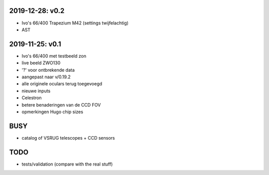 2019-12-28: v0.2
----------------

- Ivo's 66/400 Trapezium M42 (settings twijfelachtig)
- AST

2019-11-25: v0.1
----------------

- Ivo's 66/400 met testbeeld zon
- live beeld ZWO130
- '?' voor ontbrekende data
- aangepast naar v/0.19.2
- alle originele oculars terug toegevoegd
- nieuwe inputs
- Celestron
- betere benaderingen van de CCD FOV
- opmerkingen Hugo chip sizes

BUSY
----

- catalog of VSRUG telescopes + CCD sensors

TODO
----

- tests/validation (compare with the real stuff)

